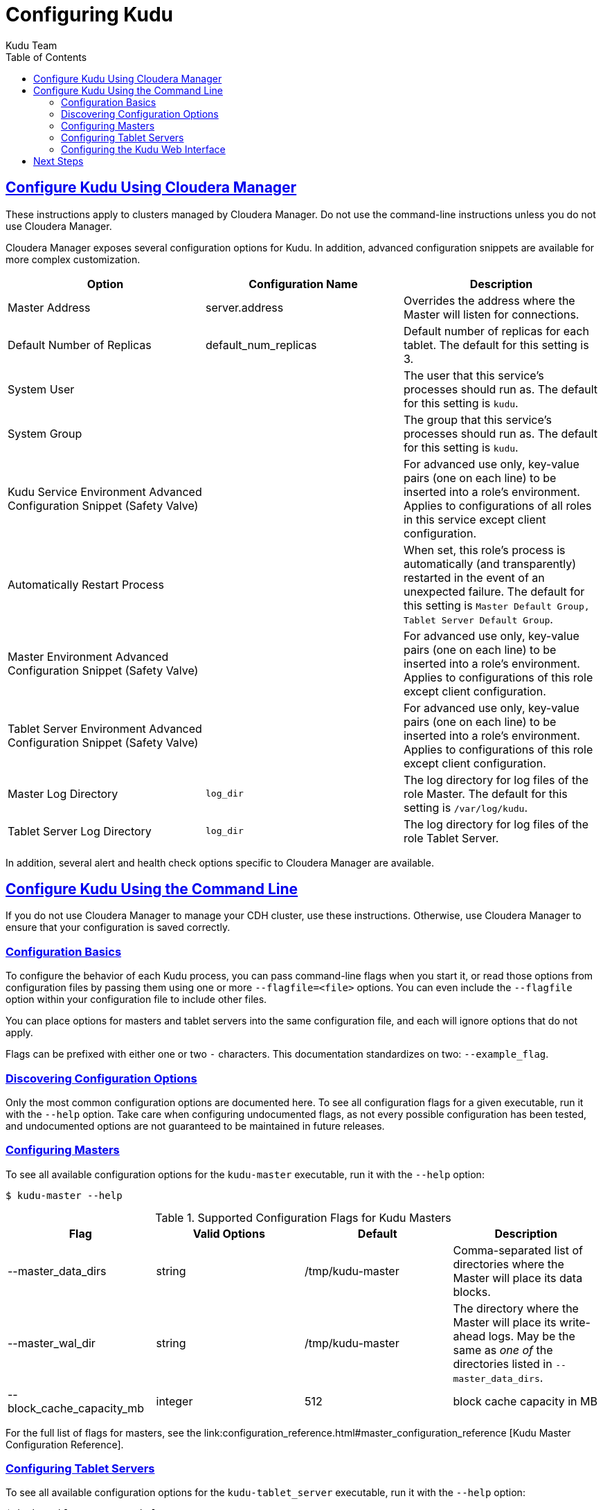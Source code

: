 [[configuration]]
= Configuring Kudu
:author: Kudu Team
:imagesdir: ./images
:icons: font
:toc: left
:toclevels: 3
:doctype: book
:backend: html5
:sectlinks:
:experimental:

== Configure Kudu Using Cloudera Manager
These instructions apply to clusters managed by Cloudera Manager. Do
not use the command-line instructions unless you do not use Cloudera Manager.

Cloudera Manager exposes several configuration options for Kudu. In addition, advanced
configuration snippets are available for more complex customization.

// TODO Pull this from the build??

|===
| Option        | Configuration Name | Description

|Master Address | server.address |Overrides the address where the Master will listen for connections.
|Default Number of Replicas| default_num_replicas| Default number of replicas for each tablet. The
default for this setting is 3.
|System User|  | The user that this service's processes should run as. The
default for this setting is `kudu`.
|System Group |  | The group that this service's processes should run as. The
default for this setting is `kudu`.
|Kudu Service Environment Advanced Configuration Snippet (Safety Valve) | | For
advanced use only, key-value pairs (one on each line) to be inserted into a role's
environment. Applies to configurations of all roles in this service except client
configuration.
|Automatically Restart Process | | When set, this role's process is automatically
(and transparently) restarted in the event of an unexpected failure. The default
for this setting is `Master Default Group, Tablet Server Default Group`.
|Master Environment Advanced Configuration Snippet (Safety Valve) |  | For
advanced use only, key-value pairs (one on each line) to be inserted into a
role's environment. Applies to configurations of this role except client configuration.
|Tablet Server Environment Advanced Configuration Snippet (Safety Valve) |  | For
advanced use only, key-value pairs (one on each line) to be inserted into a role's
environment. Applies to configurations of this role except client configuration.
|Master Log Directory | `log_dir` | The log directory for log files of the role
Master. The default for this setting is `/var/log/kudu`.
|Tablet Server Log Directory | `log_dir` | The log directory for log files of the
role Tablet Server.
|===

In addition, several alert and health check options specific to Cloudera Manager are
available.


== Configure Kudu Using the Command Line
If you do not use Cloudera Manager to manage your CDH cluster, use these instructions.
Otherwise, use Cloudera Manager to ensure that your configuration is saved correctly.

=== Configuration Basics
To configure the behavior of each Kudu process, you can pass command-line flags when
you start it, or read those options from configuration files by passing them using
one or more `--flagfile=<file>` options. You can even include the
`--flagfile` option within your configuration file to include other files.

You can place options for masters and tablet servers into the same configuration
file, and each will ignore options that do not apply.

Flags can be prefixed with either one or two `-` characters. This
documentation standardizes on two: `--example_flag`.

=== Discovering Configuration Options
Only the most common configuration options are documented here. To see all
configuration flags for a given executable, run it with the `--help` option.
Take care when configuring undocumented flags, as not every possible
configuration has been tested, and undocumented options are not guaranteed to be
maintained in future releases.

=== Configuring Masters
To see all available configuration options for the `kudu-master` executable, run it
with the `--help` option:
----
$ kudu-master --help
----

.Supported Configuration Flags for Kudu Masters
|===
| Flag      | Valid Options     | Default     | Description

// TODO commented out for the beta|--master_addresses | string | localhost |  Comma-separated list of all the RPC
// addresses for Master quorum. If not specified, assumes a standalone Master.
|--master_data_dirs | string | /tmp/kudu-master | Comma-separated list of
directories where the Master will place its data blocks.
|--master_wal_dir | string | /tmp/kudu-master | The directory where the Master will
place its write-ahead logs. May be the same as _one of_ the directories listed in
`--master_data_dirs`.
|--block_cache_capacity_mb | integer | 512 | block cache capacity in MB
|===

For the full list of flags for masters, see the link:configuration_reference.html#master_configuration_reference
[Kudu
Master Configuration Reference].

=== Configuring Tablet Servers
To see all available configuration options for the `kudu-tablet_server` executable,
run it with the `--help` option:
----
$ kudu-tablet_server --help
----

.Supported Configuration Flags for Kudu Tablet Servers
|===
| Flag      | Valid Options     | Default     | Description

|--tablet_server_data_dirs | string | `/tmp/demo-tablets` | Comma-separated list
of directories where the Tablet Server will place its data blocks.
|--tablet_server_master_addrs | string | `127.0.0.1:7051` |  Comma separated
addresses of the masters which the tablet server should connect to. The masters
do not read this flag.
|===

For the full list of flags for tablet servers, see the link:configuration_reference.html#tablet_server_configuration_reference
[Kudu Tablet Server Configuration Reference].

=== Configuring the Kudu Web Interface
The Kudu web interface is available on each master at port 8051 and each tablet server
at port 8050.


== Next Steps
- link:administration.html[Get Started With Kudu]
- link:api.html[Kudu API]
// TBD this does not exist yet
